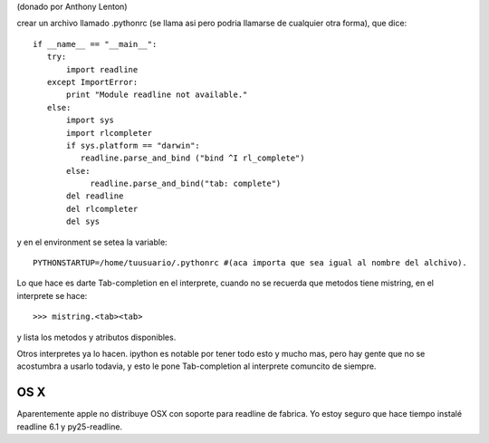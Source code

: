 .. title: Autocomplecion en consola interactiva


(donado por Anthony Lenton)

crear un archivo llamado .pythonrc (se llama asi pero podria llamarse de cualquier otra forma), que dice:

::

    if __name__ == "__main__":
       try:
           import readline
       except ImportError:
           print "Module readline not available."
       else:
           import sys
           import rlcompleter
           if sys.platform == "darwin":
              readline.parse_and_bind ("bind ^I rl_complete")
           else:
                readline.parse_and_bind("tab: complete")
           del readline
           del rlcompleter
           del sys


y en el environment se setea la variable:

::

    PYTHONSTARTUP=/home/tuusuario/.pythonrc #(aca importa que sea igual al nombre del alchivo).


Lo que hace es darte Tab-completion en el interprete, cuando no se recuerda que metodos tiene mistring, en el interprete se hace:

::

    >>> mistring.<tab><tab>


y lista los metodos y atributos disponibles.

Otros interpretes ya lo hacen.  ipython es notable por tener todo esto y mucho mas, pero hay gente que no se acostumbra a usarlo todavia, y esto le pone Tab-completion al interprete comuncito de siempre.

OS X
::::

Aparentemente apple no distribuye OSX con soporte para readline de fabrica. Yo estoy seguro que hace tiempo instalé readline 6.1 y py25-readline.

